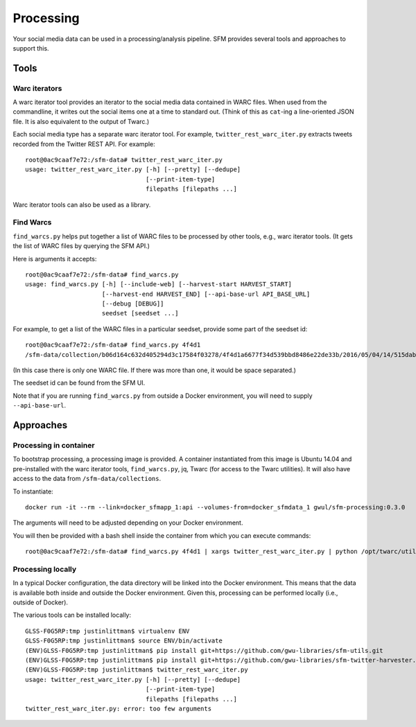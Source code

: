 ============
 Processing
============


Your social media data can be used in a processing/analysis pipeline. SFM provides several
tools and approaches to support this.

-------
 Tools
-------

Warc iterators
==============
A warc iterator tool provides an iterator to the social media data contained in WARC files. When
used from the commandline, it writes out the social items one at a time to standard out.
(Think of this as ``cat``-ing a line-oriented JSON file. It is also equivalent to the output of
Twarc.)

Each social media type has a separate warc iterator tool. For example, ``twitter_rest_warc_iter.py``
extracts tweets recorded from the Twitter REST API. For example::

    root@0ac9caaf7e72:/sfm-data# twitter_rest_warc_iter.py
    usage: twitter_rest_warc_iter.py [-h] [--pretty] [--dedupe]
                                     [--print-item-type]
                                     filepaths [filepaths ...]

Warc iterator tools can also be used as a library.

Find Warcs
==========
``find_warcs.py`` helps put together a list of WARC files to be processed by other tools, e.g.,
warc iterator tools. (It gets the list of WARC files by querying the SFM API.)

Here is arguments it accepts::

    root@0ac9caaf7e72:/sfm-data# find_warcs.py
    usage: find_warcs.py [-h] [--include-web] [--harvest-start HARVEST_START]
                         [--harvest-end HARVEST_END] [--api-base-url API_BASE_URL]
                         [--debug [DEBUG]]
                         seedset [seedset ...]

For example, to get a list of the WARC files in a particular seedset, provide some part of
the seedset id::

    root@0ac9caaf7e72:/sfm-data# find_warcs.py 4f4d1
    /sfm-data/collection/b06d164c632d405294d3c17584f03278/4f4d1a6677f34d539bbd8486e22de33b/2016/05/04/14/515dab00c05740f487e095773cce8ab1-20160504143638715-00000-47-88e5bc8a36a5-8000.warc.gz

(In this case there is only one WARC file. If there was more than one, it would be space separated.)

The seedset id can be found from the SFM UI.

Note that if you are running ``find_warcs.py`` from outside a Docker environment, you will need
to supply ``--api-base-url``.


------------
 Approaches
------------

Processing in container
=======================
To bootstrap processing, a processing image is provided. A container instantiated from this
image is Ubuntu 14.04 and pre-installed with the warc iterator tools, ``find_warcs.py``, jq, Twarc
(for access to the Twarc utilities). It will also have access to the data from ``/sfm-data/collections``.

To instantiate::

    docker run -it --rm --link=docker_sfmapp_1:api --volumes-from=docker_sfmdata_1 gwul/sfm-processing:0.3.0

The arguments will need to be adjusted depending on your Docker environment.

You will then be provided with a bash shell inside the container from which you can execute commands::

    root@0ac9caaf7e72:/sfm-data# find_warcs.py 4f4d1 | xargs twitter_rest_warc_iter.py | python /opt/twarc/utils/wordcloud.py


Processing locally
==================
In a typical Docker configuration, the data directory will be linked into the Docker environment.
This means that the data is available both inside and outside the Docker environment. Given this,
processing can be performed locally (i.e., outside of Docker).

The various tools can be installed locally::

    GLSS-F0G5RP:tmp justinlittman$ virtualenv ENV
    GLSS-F0G5RP:tmp justinlittman$ source ENV/bin/activate
    (ENV)GLSS-F0G5RP:tmp justinlittman$ pip install git+https://github.com/gwu-libraries/sfm-utils.git
    (ENV)GLSS-F0G5RP:tmp justinlittman$ pip install git+https://github.com/gwu-libraries/sfm-twitter-harvester.git
    (ENV)GLSS-F0G5RP:tmp justinlittman$ twitter_rest_warc_iter.py
    usage: twitter_rest_warc_iter.py [-h] [--pretty] [--dedupe]
                                     [--print-item-type]
                                     filepaths [filepaths ...]
    twitter_rest_warc_iter.py: error: too few arguments